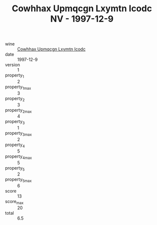 :PROPERTIES:
:ID:                     f74d289e-f438-41a6-a542-b34ae366317b
:END:
#+TITLE: Cowhhax Upmqcgn Lxymtn Icodc NV - 1997-12-9

- wine :: [[id:58a5a33f-bb77-4ac0-8032-7d9c09b814be][Cowhhax Upmqcgn Lxymtn Icodc]]
- date :: 1997-12-9
- version :: 1
- property_1 :: 2
- property_1_max :: 3
- property_2 :: 3
- property_2_max :: 4
- property_3 :: 1
- property_3_max :: 2
- property_4 :: 5
- property_4_max :: 5
- property_5 :: 2
- property_5_max :: 6
- score :: 13
- score_max :: 20
- total :: 6.5


